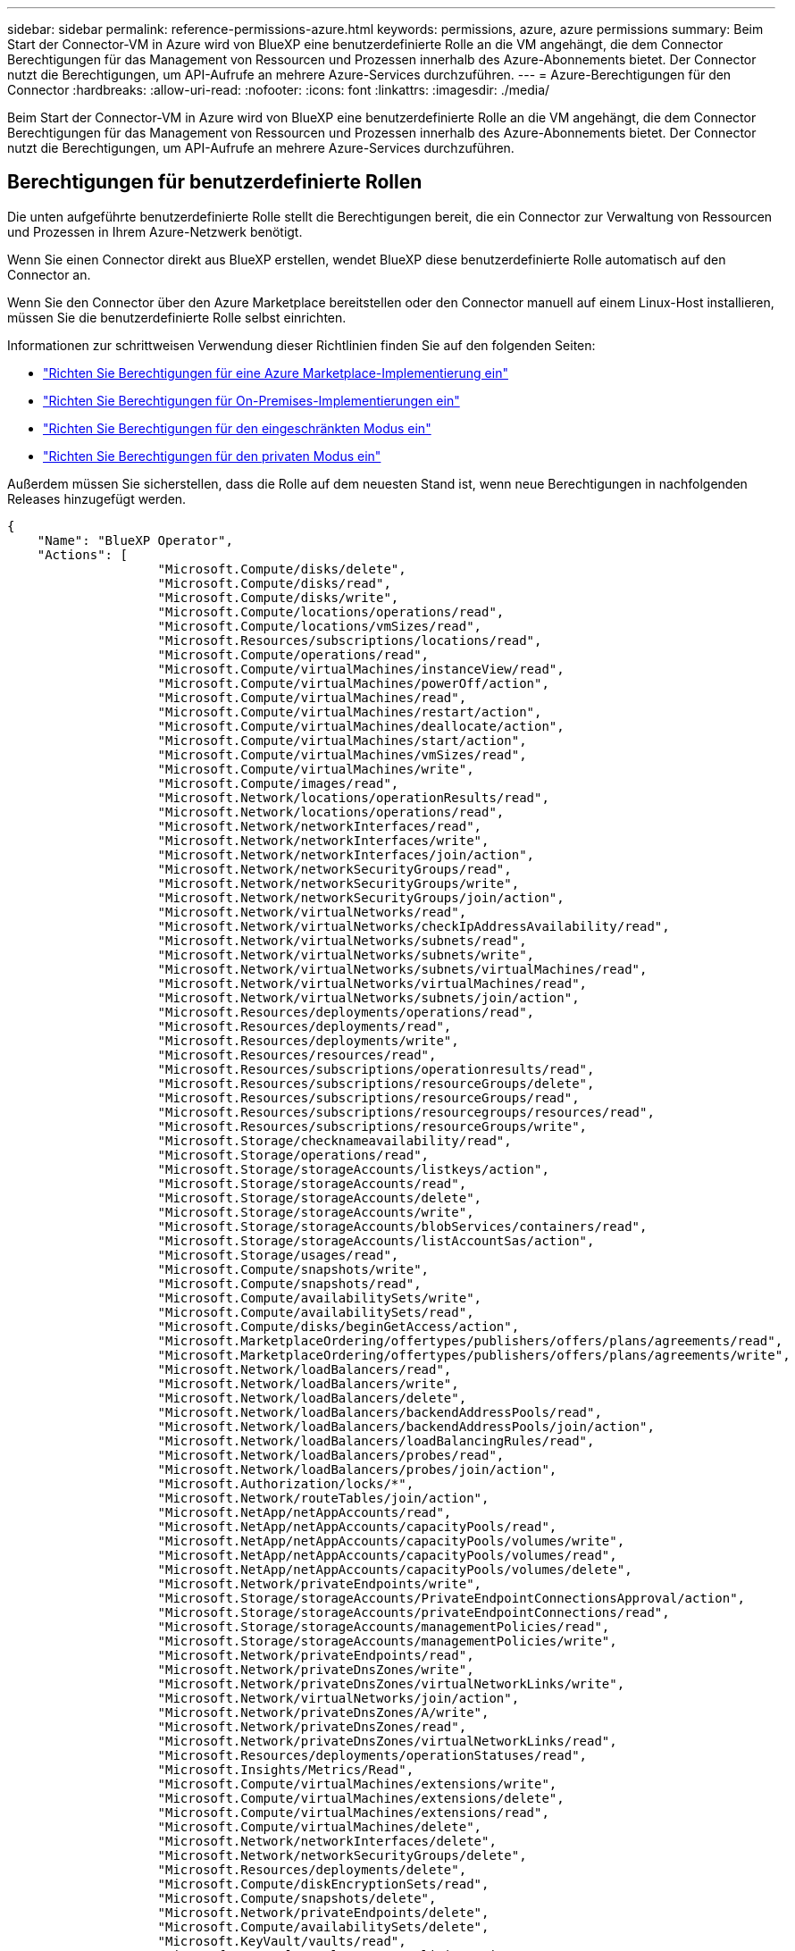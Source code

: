 ---
sidebar: sidebar 
permalink: reference-permissions-azure.html 
keywords: permissions, azure, azure permissions 
summary: Beim Start der Connector-VM in Azure wird von BlueXP eine benutzerdefinierte Rolle an die VM angehängt, die dem Connector Berechtigungen für das Management von Ressourcen und Prozessen innerhalb des Azure-Abonnements bietet. Der Connector nutzt die Berechtigungen, um API-Aufrufe an mehrere Azure-Services durchzuführen. 
---
= Azure-Berechtigungen für den Connector
:hardbreaks:
:allow-uri-read: 
:nofooter: 
:icons: font
:linkattrs: 
:imagesdir: ./media/


[role="lead"]
Beim Start der Connector-VM in Azure wird von BlueXP eine benutzerdefinierte Rolle an die VM angehängt, die dem Connector Berechtigungen für das Management von Ressourcen und Prozessen innerhalb des Azure-Abonnements bietet. Der Connector nutzt die Berechtigungen, um API-Aufrufe an mehrere Azure-Services durchzuführen.



== Berechtigungen für benutzerdefinierte Rollen

Die unten aufgeführte benutzerdefinierte Rolle stellt die Berechtigungen bereit, die ein Connector zur Verwaltung von Ressourcen und Prozessen in Ihrem Azure-Netzwerk benötigt.

Wenn Sie einen Connector direkt aus BlueXP erstellen, wendet BlueXP diese benutzerdefinierte Rolle automatisch auf den Connector an.

Wenn Sie den Connector über den Azure Marketplace bereitstellen oder den Connector manuell auf einem Linux-Host installieren, müssen Sie die benutzerdefinierte Rolle selbst einrichten.

Informationen zur schrittweisen Verwendung dieser Richtlinien finden Sie auf den folgenden Seiten:

* link:task-install-connector-azure-marketplace.html#step-3-set-up-permissions["Richten Sie Berechtigungen für eine Azure Marketplace-Implementierung ein"]
* link:task-install-connector-on-prem.html#step-3-set-up-cloud-permissions["Richten Sie Berechtigungen für On-Premises-Implementierungen ein"]
* link:task-prepare-restricted-mode.html#step-5-prepare-cloud-permissions["Richten Sie Berechtigungen für den eingeschränkten Modus ein"]
* link:task-prepare-private-mode.html#step-5-prepare-cloud-permissions["Richten Sie Berechtigungen für den privaten Modus ein"]


Außerdem müssen Sie sicherstellen, dass die Rolle auf dem neuesten Stand ist, wenn neue Berechtigungen in nachfolgenden Releases hinzugefügt werden.

[source, json]
----
{
    "Name": "BlueXP Operator",
    "Actions": [
                    "Microsoft.Compute/disks/delete",
                    "Microsoft.Compute/disks/read",
                    "Microsoft.Compute/disks/write",
                    "Microsoft.Compute/locations/operations/read",
                    "Microsoft.Compute/locations/vmSizes/read",
                    "Microsoft.Resources/subscriptions/locations/read",
                    "Microsoft.Compute/operations/read",
                    "Microsoft.Compute/virtualMachines/instanceView/read",
                    "Microsoft.Compute/virtualMachines/powerOff/action",
                    "Microsoft.Compute/virtualMachines/read",
                    "Microsoft.Compute/virtualMachines/restart/action",
                    "Microsoft.Compute/virtualMachines/deallocate/action",
                    "Microsoft.Compute/virtualMachines/start/action",
                    "Microsoft.Compute/virtualMachines/vmSizes/read",
                    "Microsoft.Compute/virtualMachines/write",
                    "Microsoft.Compute/images/read",
                    "Microsoft.Network/locations/operationResults/read",
                    "Microsoft.Network/locations/operations/read",
                    "Microsoft.Network/networkInterfaces/read",
                    "Microsoft.Network/networkInterfaces/write",
                    "Microsoft.Network/networkInterfaces/join/action",
                    "Microsoft.Network/networkSecurityGroups/read",
                    "Microsoft.Network/networkSecurityGroups/write",
                    "Microsoft.Network/networkSecurityGroups/join/action",
                    "Microsoft.Network/virtualNetworks/read",
                    "Microsoft.Network/virtualNetworks/checkIpAddressAvailability/read",
                    "Microsoft.Network/virtualNetworks/subnets/read",
                    "Microsoft.Network/virtualNetworks/subnets/write",
                    "Microsoft.Network/virtualNetworks/subnets/virtualMachines/read",
                    "Microsoft.Network/virtualNetworks/virtualMachines/read",
                    "Microsoft.Network/virtualNetworks/subnets/join/action",
                    "Microsoft.Resources/deployments/operations/read",
                    "Microsoft.Resources/deployments/read",
                    "Microsoft.Resources/deployments/write",
                    "Microsoft.Resources/resources/read",
                    "Microsoft.Resources/subscriptions/operationresults/read",
                    "Microsoft.Resources/subscriptions/resourceGroups/delete",
                    "Microsoft.Resources/subscriptions/resourceGroups/read",
                    "Microsoft.Resources/subscriptions/resourcegroups/resources/read",
                    "Microsoft.Resources/subscriptions/resourceGroups/write",
                    "Microsoft.Storage/checknameavailability/read",
                    "Microsoft.Storage/operations/read",
                    "Microsoft.Storage/storageAccounts/listkeys/action",
                    "Microsoft.Storage/storageAccounts/read",
                    "Microsoft.Storage/storageAccounts/delete",
                    "Microsoft.Storage/storageAccounts/write",
                    "Microsoft.Storage/storageAccounts/blobServices/containers/read",
                    "Microsoft.Storage/storageAccounts/listAccountSas/action",
                    "Microsoft.Storage/usages/read",
                    "Microsoft.Compute/snapshots/write",
                    "Microsoft.Compute/snapshots/read",
                    "Microsoft.Compute/availabilitySets/write",
                    "Microsoft.Compute/availabilitySets/read",
                    "Microsoft.Compute/disks/beginGetAccess/action",
                    "Microsoft.MarketplaceOrdering/offertypes/publishers/offers/plans/agreements/read",
                    "Microsoft.MarketplaceOrdering/offertypes/publishers/offers/plans/agreements/write",
                    "Microsoft.Network/loadBalancers/read",
                    "Microsoft.Network/loadBalancers/write",
                    "Microsoft.Network/loadBalancers/delete",
                    "Microsoft.Network/loadBalancers/backendAddressPools/read",
                    "Microsoft.Network/loadBalancers/backendAddressPools/join/action",
                    "Microsoft.Network/loadBalancers/loadBalancingRules/read",
                    "Microsoft.Network/loadBalancers/probes/read",
                    "Microsoft.Network/loadBalancers/probes/join/action",
                    "Microsoft.Authorization/locks/*",
                    "Microsoft.Network/routeTables/join/action",
                    "Microsoft.NetApp/netAppAccounts/read",
                    "Microsoft.NetApp/netAppAccounts/capacityPools/read",
                    "Microsoft.NetApp/netAppAccounts/capacityPools/volumes/write",
                    "Microsoft.NetApp/netAppAccounts/capacityPools/volumes/read",
                    "Microsoft.NetApp/netAppAccounts/capacityPools/volumes/delete",
                    "Microsoft.Network/privateEndpoints/write",
                    "Microsoft.Storage/storageAccounts/PrivateEndpointConnectionsApproval/action",
                    "Microsoft.Storage/storageAccounts/privateEndpointConnections/read",
                    "Microsoft.Storage/storageAccounts/managementPolicies/read",
                    "Microsoft.Storage/storageAccounts/managementPolicies/write",
                    "Microsoft.Network/privateEndpoints/read",
                    "Microsoft.Network/privateDnsZones/write",
                    "Microsoft.Network/privateDnsZones/virtualNetworkLinks/write",
                    "Microsoft.Network/virtualNetworks/join/action",
                    "Microsoft.Network/privateDnsZones/A/write",
                    "Microsoft.Network/privateDnsZones/read",
                    "Microsoft.Network/privateDnsZones/virtualNetworkLinks/read",
                    "Microsoft.Resources/deployments/operationStatuses/read",
                    "Microsoft.Insights/Metrics/Read",
                    "Microsoft.Compute/virtualMachines/extensions/write",
                    "Microsoft.Compute/virtualMachines/extensions/delete",
                    "Microsoft.Compute/virtualMachines/extensions/read",
                    "Microsoft.Compute/virtualMachines/delete",
                    "Microsoft.Network/networkInterfaces/delete",
                    "Microsoft.Network/networkSecurityGroups/delete",
                    "Microsoft.Resources/deployments/delete",
                    "Microsoft.Compute/diskEncryptionSets/read",
                    "Microsoft.Compute/snapshots/delete",
                    "Microsoft.Network/privateEndpoints/delete",
                    "Microsoft.Compute/availabilitySets/delete",
                    "Microsoft.KeyVault/vaults/read",
                    "Microsoft.KeyVault/vaults/accessPolicies/write",
                    "Microsoft.Compute/diskEncryptionSets/write",
                    "Microsoft.KeyVault/vaults/deploy/action",
                    "Microsoft.Compute/diskEncryptionSets/delete",
                    "Microsoft.Resources/tags/read",
                    "Microsoft.Resources/tags/write",
                    "Microsoft.Resources/tags/delete",
                    "Microsoft.Network/applicationSecurityGroups/write",
                    "Microsoft.Network/applicationSecurityGroups/read",
                    "Microsoft.Network/applicationSecurityGroups/joinIpConfiguration/action",
                    "Microsoft.Network/networkSecurityGroups/securityRules/write",
                    "Microsoft.Network/applicationSecurityGroups/delete",
                    "Microsoft.Network/networkSecurityGroups/securityRules/delete",
                    "Microsoft.ContainerService/managedClusters/listClusterUserCredential/action",
                    "Microsoft.ContainerService/managedClusters/read",
                    "Microsoft.Synapse/workspaces/write",
                    "Microsoft.Synapse/workspaces/read",
                    "Microsoft.Synapse/workspaces/delete",
                    "Microsoft.Synapse/register/action",
                    "Microsoft.Synapse/checkNameAvailability/action",
                    "Microsoft.Synapse/workspaces/operationStatuses/read",
                    "Microsoft.Synapse/workspaces/firewallRules/read",
                    "Microsoft.Synapse/workspaces/replaceAllIpFirewallRules/action",
                    "Microsoft.Synapse/workspaces/operationResults/read",
                    "Microsoft.Synapse/workspaces/privateEndpointConnectionsApproval/action",
                    "Microsoft.ManagedIdentity/userAssignedIdentities/assign/action",
                    "Microsoft.Compute/images/write",
                    "Microsoft.Network/loadBalancers/frontendIPConfigurations/read"
    ],
    "NotActions": [],
    "AssignableScopes": [],
    "Description": "BlueXP Permissions",
    "IsCustom": "true"
}
----


== Verwendung von Azure Berechtigungen

In den folgenden Abschnitten wird die Nutzung der Berechtigungen für jeden BlueXP Service beschrieben. Diese Informationen können hilfreich sein, wenn Ihre Unternehmensrichtlinien vorschreiben, dass Berechtigungen nur bei Bedarf bereitgestellt werden.



=== Azure NetApp Dateien

Wenn Sie die BlueXP Klassifizierung zum Scannen von Azure NetApp Files-Daten verwenden, stellt der Connector die folgenden API-Anforderungen:

* Microsoft.NetApp/netAppAccounts/read
* Microsoft.NetApp/netAppAccounts/capacityPools/read
* Microsoft.NetApp/netAppAccounts/capacityPools/volumes/write
* Microsoft.NetApp/netAppAccounts/capacityPools/volumes/read
* Microsoft.NetApp/netAppAccounts/capacityPools/volumes/delete




=== Backup und Recovery

Der Connector macht die folgenden API-Anfragen für das Backup und Recovery von BlueXP:

* Microsoft.Storage/StorageAccounts/Listkeys/Action
* Microsoft.Storage/StorageAccounts/Lesevorgang
* Microsoft.Storage/StorageAccounts/write
* Microsoft.Storage/StorageAccounts/blobServices/Container/Lesevorgang
* Microsoft.Storage/storageAccounts/listeAccountActionSas/Action
* Microsoft.KeyVault/Vaults/read
* Microsoft.KeyVault/Vaults/accessPolicies/write
* Microsoft.Network/networkInterfaces/read
* Microsoft.Ressourcen/Abonnements/Standorte/gelesen
* Microsoft.Network/virtualNetworks/read
* Microsoft.Network/virtualNetworks/subnets/read
* Microsoft.Resources/Subskriptionen/resourceGroups/read
* Microsoft.Ressourcen/Abonnements/Ressourcengruppen/Ressourcen/Lesen
* Microsoft.Resources/Subskriptionen/resourceGroups/write
* Microsoft.Authorization/Locks/*
* Microsoft.Network/privateEndpoints/write
* Microsoft.Network/privateEndpoints/read
* Microsoft.Network/privateDnsZones/virtualNetworkLinks/write
* Microsoft.Network/virtualNetworks/join/action
* Microsoft.Network/privateDnsZones/A/write
* Microsoft.Network/privateDnsZones/read
* Microsoft.Network/privateDnsZones/virtualNetworkLinks/read
* Microsoft.Network/networkInterfaces/delete
* Microsoft.Network/networkSecurityGroups/delete
* Microsoft.Ressourcen/Bereitstellungen/löschen
* Microsoft.ManagedIdentity/userAssignetIdentities/assign/Action


Der Konnektor stellt folgende API-Anforderungen zur Verfügung, wenn Sie die Funktion Suchen & Wiederherstellen verwenden:

* Microsoft.Synapse/Workspaces/schreiben
* Microsoft.Synapse/Workspaces/Lesen
* Microsoft.Synapse/Workspaces/delete
* Microsoft.Synapse/Register/Aktion
* Microsoft.Synapse/CheckNameVerfügbarkeit/Aktion
* Microsoft.Synapse/Workspaces/OperationStatus/Lesen
* Microsoft.Synapse/Workspaces/Firewall Regeln/lesen
* Microsoft.Synapse/Workspaces/ersetzenAllIpFirewallRegeln/Aktion
* Microsoft.Synapse/Workspaces/OperationResults/read
* Microsoft.Synapse/Workspaces/private EndpointConnectionsGenehmigung/Aktion




=== Klassifizierung

Bei der Verwendung der BlueXP Klassifizierung macht der Connector die folgenden API-Anfragen.

[cols="3*"]
|===
| Aktion | Wird zur Einrichtung verwendet? | Wird für den täglichen Betrieb verwendet? 


| Microsoft.Compute/locations/operations/read | Ja. | Ja. 


| Microsoft.Compute/locations/vmSizes/read | Ja. | Ja. 


| Microsoft.Compute/operations/read | Ja. | Ja. 


| Microsoft.Compute/virtualMachines/instanceView/read | Ja. | Ja. 


| Microsoft.Compute/virtualMachines/powerOff/action | Ja. | Nein 


| Microsoft.Compute/virtualMachines/read | Ja. | Ja. 


| Microsoft.Compute/virtualMachines/restart/action | Ja. | Nein 


| Microsoft.Compute/virtualMachines/start/action | Ja. | Nein 


| Microsoft.Compute/virtualMachines/vmSizes/read | Nein | Ja. 


| Microsoft.Compute/virtualMachines/write | Ja. | Nein 


| Microsoft.Compute/images/read | Ja. | Ja. 


| Microsoft.Compute/disks/delete | Ja. | Nein 


| Microsoft.Compute/disks/read | Ja. | Ja. 


| Microsoft.Compute/disks/write | Ja. | Nein 


| Microsoft.Storage/ChecknameVerfügbarkeit/Lesevorgang | Ja. | Ja. 


| Microsoft.Storage/Operations/Lesevorgang | Ja. | Ja. 


| Microsoft.Storage/StorageAccounts/Listkeys/Action | Ja. | Nein 


| Microsoft.Storage/StorageAccounts/Lesevorgang | Ja. | Ja. 


| Microsoft.Storage/StorageAccounts/write | Ja. | Nein 


| Microsoft.Storage/StorageAccounts/blobServices/Container/Lesevorgang | Ja. | Ja. 


| Microsoft.Network/networkInterfaces/read | Ja. | Ja. 


| Microsoft.Network/networkInterfaces/write | Ja. | Nein 


| Microsoft.Network/networkInterfaces/join/action | Ja. | Nein 


| Microsoft.Network/networkSecurityGroups/read | Ja. | Ja. 


| Microsoft.Network/networkSecurityGroups/write | Ja. | Nein 


| Microsoft.Ressourcen/Abonnements/Standorte/gelesen | Ja. | Ja. 


| Microsoft.Network/locations/operationResults/read | Ja. | Ja. 


| Microsoft.Network/locations/operations/read | Ja. | Ja. 


| Microsoft.Network/virtualNetworks/read | Ja. | Ja. 


| Microsoft.Network/virtualNetworks/checkIpAddressAvailability/read | Ja. | Ja. 


| Microsoft.Network/virtualNetworks/subnets/read | Ja. | Ja. 


| Microsoft.Network/virtualNetworks/subnets/virtualMachines/read | Ja. | Ja. 


| Microsoft.Network/virtualNetworks/virtualMachines/read | Ja. | Ja. 


| Microsoft.Network/virtualNetworks/subnets/join/action | Ja. | Nein 


| Microsoft.Network/virtualNetworks/subnets/write | Ja. | Nein 


| Microsoft.Network/routeTables/join/action | Ja. | Nein 


| Microsoft.Ressourcen/Implementierungen/Betrieb/Lesevorgang | Ja. | Ja. 


| Microsoft.Ressourcen/Implementierungen/lesen | Ja. | Ja. 


| Microsoft.Ressourcen/Implementierungen/schreiben | Ja. | Nein 


| Microsoft.Ressourcen/Ressourcen/Lesen | Ja. | Ja. 


| Microsoft.Ressourcen/Abonnements/Operationsergebnisse/Lesen | Ja. | Ja. 


| Microsoft.Resources/Subskriptionen/resourceGroups/delete | Ja. | Nein 


| Microsoft.Resources/Subskriptionen/resourceGroups/read | Ja. | Ja. 


| Microsoft.Ressourcen/Abonnements/Ressourcengruppen/Ressourcen/Lesen | Ja. | Ja. 


| Microsoft.Resources/Subskriptionen/resourceGroups/write | Ja. | Nein 
|===


=== Cloud Volumes ONTAP

Der Connector stellt folgende API-Anforderungen für die Implementierung und das Management von Cloud Volumes ONTAP in Azure.

[cols="5*"]
|===
| Zweck | Aktion | Werden sie für die Implementierung verwendet? | Wird für den täglichen Betrieb verwendet? | Zum Löschen verwendet? 


.14+| Erstellen und Managen von VMs | Microsoft.Compute/locations/operations/read | Ja. | Ja. | Nein 


| Microsoft.Compute/locations/vmSizes/read | Ja. | Ja. | Nein 


| Microsoft.Ressourcen/Abonnements/Standorte/gelesen | Ja. | Nein | Nein 


| Microsoft.Compute/operations/read | Ja. | Ja. | Nein 


| Microsoft.Compute/virtualMachines/instanceView/read | Ja. | Ja. | Nein 


| Microsoft.Compute/virtualMachines/powerOff/action | Ja. | Ja. | Nein 


| Microsoft.Compute/virtualMachines/read | Ja. | Ja. | Nein 


| Microsoft.Compute/virtualMachines/restart/action | Ja. | Ja. | Nein 


| Microsoft.Compute/virtualMachines/start/action | Ja. | Ja. | Nein 


| Microsoft.Compute/virtualMachines/deallocate/action | Nein | Ja. | Ja. 


| Microsoft.Compute/virtualMachines/vmSizes/read | Nein | Ja. | Nein 


| Microsoft.Compute/virtualMachines/write | Ja. | Ja. | Nein 


| Microsoft.Compute/virtualMachines/delete | Ja. | Ja. | Ja. 


| Microsoft.Ressourcen/Bereitstellungen/löschen | Ja. | Nein | Nein 


.2+| Implementierung über eine VHD ermöglichen | Microsoft.Compute/images/read | Ja. | Nein | Nein 


| Microsoft.Compute/images/write | Ja. | Nein | Nein 


.4+| Netzwerkschnittstellen im Ziel-Subnetz erstellen und verwalten | Microsoft.Network/networkInterfaces/read | Ja. | Ja. | Nein 


| Microsoft.Network/networkInterfaces/write | Ja. | Ja. | Nein 


| Microsoft.Network/networkInterfaces/join/action | Ja. | Ja. | Nein 


| Microsoft.Network/networkInterfaces/delete | Ja. | Ja. | Nein 


.4+| Erstellen und Verwalten von Netzwerksicherheitsgruppen | Microsoft.Network/networkSecurityGroups/read | Ja. | Ja. | Nein 


| Microsoft.Network/networkSecurityGroups/write | Ja. | Ja. | Nein 


| Microsoft.Network/networkSecurityGroups/join/action | Ja. | Nein | Nein 


| Microsoft.Network/networkSecurityGroups/delete | Nein | Ja. | Ja. 


.8+| Abrufen der Netzwerkinformationen zu Regionen, Ziel-vnet und Subnetz, und Hinzufügen der VMs zu VNets | Microsoft.Network/locations/operationResults/read | Ja. | Ja. | Nein 


| Microsoft.Network/locations/operations/read | Ja. | Ja. | Nein 


| Microsoft.Network/virtualNetworks/read | Ja. | Nein | Nein 


| Microsoft.Network/virtualNetworks/checkIpAddressAvailability/read | Ja. | Nein | Nein 


| Microsoft.Network/virtualNetworks/subnets/read | Ja. | Ja. | Nein 


| Microsoft.Network/virtualNetworks/subnets/virtualMachines/read | Ja. | Ja. | Nein 


| Microsoft.Network/virtualNetworks/virtualMachines/read | Ja. | Ja. | Nein 


| Microsoft.Network/virtualNetworks/subnets/join/action | Ja. | Ja. | Nein 


.9+| Erstellen und Verwalten von Ressourcengruppen | Microsoft.Ressourcen/Implementierungen/Betrieb/Lesevorgang | Ja. | Ja. | Nein 


| Microsoft.Ressourcen/Implementierungen/lesen | Ja. | Ja. | Nein 


| Microsoft.Ressourcen/Implementierungen/schreiben | Ja. | Ja. | Nein 


| Microsoft.Ressourcen/Ressourcen/Lesen | Ja. | Ja. | Nein 


| Microsoft.Ressourcen/Abonnements/Operationsergebnisse/Lesen | Ja. | Ja. | Nein 


| Microsoft.Resources/Subskriptionen/resourceGroups/delete | Ja. | Ja. | Ja. 


| Microsoft.Resources/Subskriptionen/resourceGroups/read | Nein | Ja. | Nein 


| Microsoft.Ressourcen/Abonnements/Ressourcengruppen/Ressourcen/Lesen | Ja. | Ja. | Nein 


| Microsoft.Resources/Subskriptionen/resourceGroups/write | Ja. | Ja. | Nein 


.10+| Azure-Storage-Konten und -Festplatten managen | Microsoft.Compute/disks/read | Ja. | Ja. | Ja. 


| Microsoft.Compute/disks/write | Ja. | Ja. | Nein 


| Microsoft.Compute/disks/delete | Ja. | Ja. | Ja. 


| Microsoft.Storage/ChecknameVerfügbarkeit/Lesevorgang | Ja. | Ja. | Nein 


| Microsoft.Storage/Operations/Lesevorgang | Ja. | Ja. | Nein 


| Microsoft.Storage/StorageAccounts/Listkeys/Action | Ja. | Ja. | Nein 


| Microsoft.Storage/StorageAccounts/Lesevorgang | Ja. | Ja. | Nein 


| Microsoft.Storage/StorageAccounts/delete | Nein | Ja. | Ja. 


| Microsoft.Storage/StorageAccounts/write | Ja. | Ja. | Nein 


| Microsoft.Speicherung/Verwendung/Lesen | Nein | Ja. | Nein 


.3+| Ermöglichen von Backups auf Blob Storage und Verschlüsselung von Storage-Konten | Microsoft.Storage/StorageAccounts/blobServices/Container/Lesevorgang | Ja. | Ja. | Nein 


| Microsoft.KeyVault/Vaults/read | Ja. | Ja. | Nein 


| Microsoft.KeyVault/Vaults/accessPolicies/write | Ja. | Ja. | Nein 


.2+| Vnet-Service-Endpunkte für Daten-Tiering aktivieren | Microsoft.Network/virtualNetworks/subnets/write | Ja. | Ja. | Nein 


| Microsoft.Network/routeTables/join/action | Ja. | Ja. | Nein 


.4+| Erstellen und managen Sie über Azure gemanagte Snapshots | Microsoft.Compute/snapshots/write | Ja. | Ja. | Nein 


| Microsoft.Compute/snapshots/read | Ja. | Ja. | Nein 


| Microsoft.Compute/snapshots/delete | Nein | Ja. | Ja. 


| Microsoft.Compute/disks/beginGetAccess/action | Nein | Ja. | Nein 


.2+| Erstellung und Management von Verfügbarkeitsgruppen | Microsoft.Compute/availabilitySets/write | Ja. | Nein | Nein 


| Microsoft.Compute/availabilitySets/read | Ja. | Nein | Nein 


.2+| Programmatische Implementierungen über den Markt ermöglichen | Microsoft.MarketplaceOrdering/offertypes/Publisher/Offers/Plans/Agreements/read | Ja. | Nein | Nein 


| Microsoft.MarketplaceOrdering/offertypes/Publisher/Offers/Plans/Agreements/write | Ja. | Ja. | Nein 


.9+| Managen Sie einen Load Balancer für HA-Paare | Microsoft.Network/loadBalancers/read | Ja. | Ja. | Nein 


| Microsoft.Network/loadBalancers/write | Ja. | Nein | Nein 


| Microsoft.Network/loadBalancers/delete | Nein | Ja. | Ja. 


| Microsoft.Network/loadBalancers/backendAddressPools/read | Ja. | Nein | Nein 


| Microsoft.Network/loadBalancers/backendAddressPools/join/action | Ja. | Nein | Nein 


| Microsoft.Network/loadBalancers/frontendIPConfigurations/read | Ja. | Ja. | Nein 


| Microsoft.Network/loadBalancers/loadBalancingRules/read | Ja. | Nein | Nein 


| Microsoft.Network/loadBalancers/probes/read | Ja. | Nein | Nein 


| Microsoft.Network/loadBalancers/probes/join/action | Ja. | Nein | Nein 


| Verwaltung von Sperren auf Azure Festplatten aktivieren | Microsoft.Authorization/Locks/* | Ja. | Ja. | Nein 


.10+| Aktivieren Sie private Endpunkte für HA-Paare, wenn sich keine Verbindung außerhalb des Subnetzes befindet | Microsoft.Network/privateEndpoints/write | Ja. | Ja. | Nein 


| Microsoft.Speicherung/Speicherkonten/PrivateEndpointConnectionsGenehmigung/Aktion | Ja. | Nein | Nein 


| Microsoft.Storage/StorageAccounts/private EndpointConnections/Lesevorgang | Ja. | Ja. | Ja. 


| Microsoft.Network/privateEndpoints/read | Ja. | Ja. | Ja. 


| Microsoft.Network/privateDnsZones/write | Ja. | Ja. | Nein 


| Microsoft.Network/privateDnsZones/virtualNetworkLinks/write | Ja. | Ja. | Nein 


| Microsoft.Network/virtualNetworks/join/action | Ja. | Ja. | Nein 


| Microsoft.Network/privateDnsZones/A/write | Ja. | Ja. | Nein 


| Microsoft.Network/privateDnsZones/read | Ja. | Ja. | Nein 


| Microsoft.Network/privateDnsZones/virtualNetworkLinks/read | Ja. | Ja. | Nein 


| Erforderlich für einige VM-Bereitstellungen, abhängig von der zugrunde liegenden physischen Hardware | Microsoft.Ressourcen/Implementierungen/OperationStatuses/read | Ja. | Ja. | Nein 


.2+| Entfernen von Ressourcen aus einer Ressourcengruppe bei Ausfall oder Löschen der Bereitstellung | Microsoft.Network/privateEndpoints/delete | Ja. | Ja. | Nein 


| Microsoft.Compute/availabilitySets/delete | Ja. | Ja. | Nein 


.4+| Nutzen Sie die API, wenn Sie die vom Kunden gemanagten Schlüssel verwenden | Microsoft.Compute/diskEncryptionSets/read | Ja. | Ja. | Ja. 


| Microsoft.Compute/diskEncryptionSets/write | Ja. | Ja. | Nein 


| Microsoft.KeyVault/Vaults/Deploy/Action | Ja. | Nein | Nein 


| Microsoft.Compute/diskEncryptionSets/delete | Ja. | Ja. | Ja. 


.6+| Konfigurieren Sie eine Applikationssicherheitsgruppe für ein HA-Paar, um die HA Interconnect- und Cluster-Netzwerk-NICs zu isolieren | Microsoft.Network/applicationSecurityGroups/write | Nein | Ja. | Nein 


| Microsoft.Network/applicationSecurityGroups/read | Nein | Ja. | Nein 


| Microsoft.Network/applicationSecurityGroups/joinIpConfiguration/action | Nein | Ja. | Nein 


| Microsoft.Network/networkSecurityGroups/securityRules/write | Ja. | Ja. | Nein 


| Microsoft.Network/applicationSecurityGroups/delete | Nein | Ja. | Ja. 


| Microsoft.Network/networkSecurityGroups/securityRules/delete | Nein | Ja. | Ja. 


.3+| Lesen, Schreiben und Löschen von Tags im Zusammenhang mit Cloud Volumes ONTAP Ressourcen | Microsoft.Ressourcen/Tags/lesen | Nein | Ja. | Nein 


| Microsoft.Ressourcen/Tags/schreiben | Ja. | Ja. | Nein 


| Microsoft.Ressourcen/Tags/delete | Ja. | Nein | Nein 


| Verschlüsselung von Speicherkonten bei der Erstellung | Microsoft.ManagedIdentity/userAssignetIdentities/assign/Action | Ja. | Ja. | Nein 
|===


=== Edge-Caching

Der Connector macht die folgenden API-Anfragen, wenn Sie BlueXP Edge Caching verwenden:

* Microsoft.Insights/Metriken/Lesevorgang
* Microsoft.Compute/virtualMachines/extensions/write
* Microsoft.Compute/virtualMachines/extensions/read
* Microsoft.Compute/virtualMachines/extensions/delete
* Microsoft.Compute/virtualMachines/delete
* Microsoft.Network/networkInterfaces/delete
* Microsoft.Network/networkSecurityGroups/delete
* Microsoft.Ressourcen/Bereitstellungen/löschen




=== Kubernetes

Der Connector stellt folgende API-Anforderungen zur Erkennung und Verwaltung von Clustern in Azure Kubernetes Service (AKS):

* Microsoft.Compute/virtualMachines/read
* Microsoft.Ressourcen/Abonnements/Standorte/gelesen
* Microsoft.Ressourcen/Abonnements/Operationsergebnisse/Lesen
* Microsoft.Resources/Subskriptionen/resourceGroups/read
* Microsoft.Ressourcen/Abonnements/Ressourcengruppen/Ressourcen/Lesen
* Microsoft.ContainerService/manageCluster/lesen
* Microsoft.ContainerService/verwaltungCluster/listClusterUserCredential/Action




=== Korrekturmaßnahmen

Der Connector macht die folgenden API-Anfragen zum Management von Tags auf Azure-Ressourcen, wenn Sie BlueXP zur Problembehebung verwenden:

* Microsoft.Ressourcen/Ressourcen/Lesen
* Microsoft.Ressourcen/Abonnements/Operationsergebnisse/Lesen
* Microsoft.Resources/Subskriptionen/resourceGroups/read
* Microsoft.Ressourcen/Abonnements/Ressourcengruppen/Ressourcen/Lesen
* Microsoft.Ressourcen/Tags/lesen
* Microsoft.Ressourcen/Tags/schreiben




=== Tiering

Der Connector macht die folgenden API-Anfragen, wenn Sie BlueXP Tiering einrichten.

* Microsoft.Storage/StorageAccounts/Listkeys/Action
* Microsoft.Resources/Subskriptionen/resourceGroups/read
* Microsoft.Ressourcen/Abonnements/Standorte/gelesen


Der Connector stellt folgende API-Anforderungen für den täglichen Betrieb.

* Microsoft.Storage/StorageAccounts/blobServices/Container/Lesevorgang
* Microsoft.Storage/StorageAccounts/Management Policies/read
* Microsoft.Storage/StorageAccounts/Management Richtlinien/schreiben
* Microsoft.Storage/StorageAccounts/Lesevorgang




== Änderungsprotokoll

Wenn Berechtigungen hinzugefügt und entfernt werden, werden wir diese in den folgenden Abschnitten zur Kenntnis nehmen.



=== 5 Dezember 2023

Die folgenden Berechtigungen für das BlueXP Backup und Recovery beim Backup von Volume-Daten auf Azure Blob Storage sind nicht mehr erforderlich:

* Microsoft.Compute/virtualMachines/read
* Microsoft.Compute/virtualMachines/start/action
* Microsoft.Compute/virtualMachines/deallocate/action
* Microsoft.Compute/virtualMachines/extensions/delete
* Microsoft.Compute/virtualMachines/delete


Diese Berechtigungen sind für andere BlueXP Storage-Services erforderlich, sodass sie weiterhin für den Connector relevant sind, wenn Sie diese anderen Storage-Services nutzen.



=== 12 Mai 2023

Die folgenden Berechtigungen wurden der JSON-Richtlinie hinzugefügt, da sie für das Cloud Volumes ONTAP-Management erforderlich sind:

* Microsoft.Compute/images/write
* Microsoft.Network/loadBalancers/frontendIPConfigurations/read


Die folgenden Berechtigungen wurden aus der JSON-Richtlinie entfernt, da sie nicht mehr erforderlich sind:

* Microsoft.Storage/StorageAccounts/blobServices/Container/write
* Microsoft.Network/publicIPAddresses/delete




=== 23 März 2023

Die Berechtigung „Microsoft.Storage/storageAccounts/delete“ wird für die BlueXP Klassifizierung nicht mehr benötigt.

Diese Genehmigung ist für Cloud Volumes ONTAP weiterhin erforderlich.



=== 5. Januar 2023

Die folgenden Berechtigungen wurden der JSON-Richtlinie hinzugefügt:

* Microsoft.Storage/storageAccounts/listeAccountActionSas/Action
* Microsoft.Synapse/Workspaces/private EndpointConnectionsGenehmigung/Aktion
+
Diese Berechtigungen sind für das Backup und Recovery von BlueXP erforderlich.

* Microsoft.Network/loadBalancers/backendAddressPools/join/action
+
Diese Berechtigung ist für die Cloud Volumes ONTAP-Bereitstellung erforderlich.


